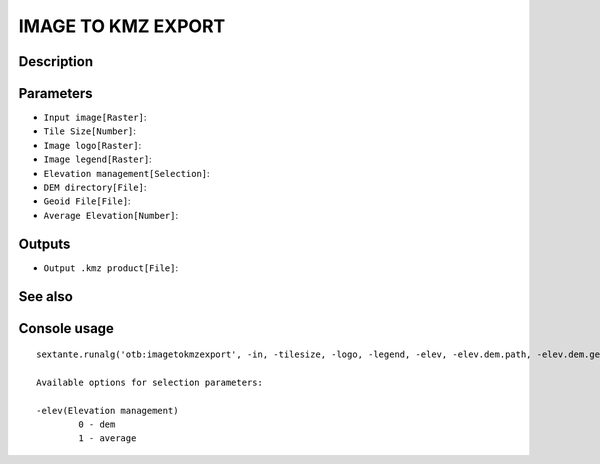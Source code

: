 IMAGE TO KMZ EXPORT
===================

Description
-----------

Parameters
----------

- ``Input image[Raster]``:
- ``Tile Size[Number]``:
- ``Image logo[Raster]``:
- ``Image legend[Raster]``:
- ``Elevation management[Selection]``:
- ``DEM directory[File]``:
- ``Geoid File[File]``:
- ``Average Elevation[Number]``:

Outputs
-------

- ``Output .kmz product[File]``:

See also
---------


Console usage
-------------


::

	sextante.runalg('otb:imagetokmzexport', -in, -tilesize, -logo, -legend, -elev, -elev.dem.path, -elev.dem.geoid, -elev.average.value, -out)

	Available options for selection parameters:

	-elev(Elevation management)
		0 - dem
		1 - average
